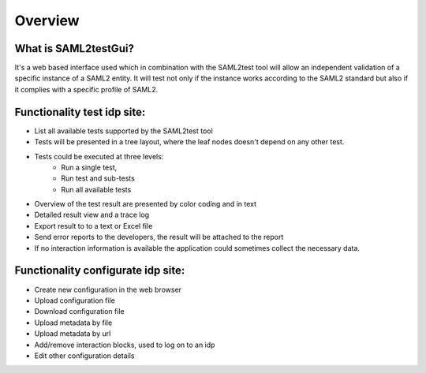 Overview
========

What is SAML2testGui?
---------------------

It's a web based interface used which in combination with the SAML2test tool will allow an independent validation of a
specific instance of a SAML2 entity. It will test not only if the instance works according to the SAML2 standard but
also if it complies with a specific profile of SAML2.

Functionality test idp site:
---------------------------

* List all available tests supported by the SAML2test tool
* Tests will be presented in a tree layout, where the leaf nodes doesn't depend on any other test.
* Tests could be executed at three levels:
    * Run a single test,
    * Run test and sub-tests
    * Run all available tests
* Overview of the test result are presented by color coding and in text
* Detailed result view and a trace log
* Export result to to a text or Excel file
* Send error reports to the developers, the result will be attached to the report
* If no interaction information is available the application could sometimes collect the necessary data.

Functionality configurate idp site:
-----------------------------------

* Create new configuration in the web browser
* Upload configuration file
* Download configuration file
* Upload metadata by file
* Upload metadata by url
* Add/remove interaction blocks, used to log on to an idp
* Edit other configuration details